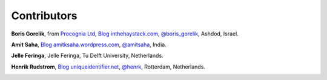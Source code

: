 
Contributors
==============================================

**Boris Gorelik**, from `Procognia Ltd <http://procognia.com>`_, `Blog inthehaystack.com <http://www.inthehaystack.com/>`_, `@boris_gorelik <http://twitter.com/boris_gorelik>`_, Ashdod, Israel.

.. image:: imgs/email_boris.png

**Amit Saha**, `Blog amitksaha.wordpress.com <http://amitksaha.wordpress.com/>`_, `@amitsaha <http://twitter.com/amitsaha>`_, India.

.. image:: imgs/email_amit.png

**Jelle Feringa**, Jelle Feringa, Tu Delft University, Netherlands.

.. image:: imgs/email_jelle.png

**Henrik Rudstrom**, `Blog uniqueidentifier.net <http://uniqueidentifier.net>`_, `@henrk <http://twitter.com/henrk>`_, Rotterdam, Netherlands.

.. image:: imgs/email_henrik.png

